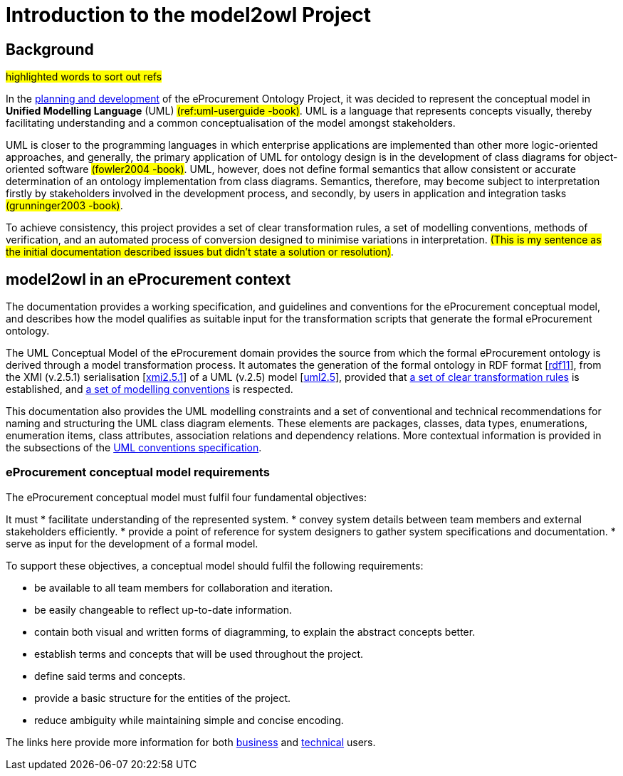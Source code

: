 //[[sec:introduction]]

= Introduction to the model2owl Project

== Background

#highlighted words to sort out refs#

In the https://docs.ted.europa.eu/epo-home/ePO_Arch_Design.html[planning and development] of the eProcurement Ontology Project, it was decided to represent the conceptual model in *Unified Modelling Language* (UML) #(ref:uml-userguide -book)#. UML is a language that represents concepts visually, thereby facilitating understanding and a common conceptualisation of the model amongst stakeholders.

UML is closer to the programming languages in which enterprise applications are implemented than other more logic-oriented approaches, and generally, the primary application of UML for ontology design is in the development of class diagrams for object-oriented software #(fowler2004 -book)#. UML, however, does not define formal semantics that allow consistent or accurate determination of an ontology implementation from class diagrams. Semantics, therefore, may become subject to interpretation firstly by stakeholders involved in the development process, and secondly, by users in application and integration tasks #(grunninger2003 -book)#.

To achieve consistency, this project provides a set of clear transformation rules, a set of modelling conventions, methods of verification, and an automated process of conversion designed to minimise variations in interpretation. #(This is my sentence as the initial documentation described issues but didn't state a solution  or resolution)#.

== model2owl in an eProcurement context

The documentation provides a working specification, and guidelines and conventions for the eProcurement conceptual model, and describes how the model qualifies as suitable input for the transformation scripts that generate the formal eProcurement ontology.

The UML Conceptual Model of the eProcurement domain provides the source from which the formal eProcurement ontology is derived through a model transformation process. It automates the generation of the formal ontology in RDF format [xref:references.adoc#ref:rdf11[rdf11]], from the XMI (v.2.5.1) serialisation [xref:references.adoc#ref:xmi2.5.1[xmi2.5.1]] of a UML (v.2.5) model [xref:references.adoc#ref:uml2.5[uml2.5]], provided that xref:transformation/uml2owl-transformation.adoc[a set of clear transformation rules] is established, and xref:uml/conceptual-model-conventions.adoc[a set of modelling conventions] is respected.

This documentation also provides the UML modelling constraints and a set of conventional and technical recommendations for naming and structuring the UML class diagram elements. These elements are packages, classes, data types, enumerations, enumeration items, class attributes, association relations and dependency relations. More contextual information is provided in the subsections of the xref::uml/conceptual-model-conventions.adoc[UML conventions specification].

[[sec:requirements]]
=== eProcurement conceptual model requirements

The eProcurement conceptual model must fulfil four fundamental objectives:

It must
* facilitate understanding of the represented system.
* convey system details between team members and external stakeholders efficiently.
* provide a point of reference for system designers to gather system specifications and documentation.
* serve as input for the development of a formal model.

To support these objectives, a conceptual model should fulfil the following requirements:

* be available to all team members for collaboration and iteration.
* be easily changeable to reflect up-to-date information.
* contain both visual and written forms of diagramming, to  explain the abstract concepts better.
* establish terms and concepts that will be used throughout the project.
* define said terms and concepts.
* provide a basic structure for the entities of the project.
* reduce ambiguity while maintaining simple and concise encoding.

The links here provide more information for both  xref:business.adoc[business] and xref:technical.adoc[technical] users.

